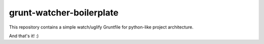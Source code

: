 =========================
grunt-watcher-boilerplate
=========================

This repository contains a simple watch/uglify Gruntfile for python-like project architecture.


And that's it! :)
